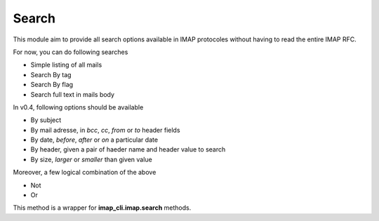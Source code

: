 Search
======

This module aim to provide all search options available in IMAP protocoles without having to read the entire IMAP RFC.

For now, you can do following searches

* Simple listing of all mails
* Search By tag
* Search By flag
* Search full text in mails body

In v0.4, following options should be available

* By subject
* By mail adresse, in *bcc*, *cc*, *from* or *to* header fields
* By date, *before*, *after* or *on* a particular date
* By header, given a pair of haeder name and header value to search
* By size, *larger* or *smaller* than given value

Moreover, a few logical combination of the above

* Not
* Or


.. function:: prepare_search(ctx, directory=None, tags=None, text=None):

    Keywords arguments:
        directory: Name of directory in wich the search is done ("INBOX" by default)
        tags: An iterable of tags string
        text: A string to search trhough all mails

    Return a list of IMAP search criterion

    Example::

        from imap_cli import config
        from imap_cli.imap import connection
        from imap_cli import search

        ctx = config.new_context_from_file()
        connection.connect(ctx)

        print search.prepare_search(ctx, directory="Perso", tags=["family", "unseen"])

    .. versionadded:: 0.2


This method is a wrapper for **imap_cli.imap.search** methods.
